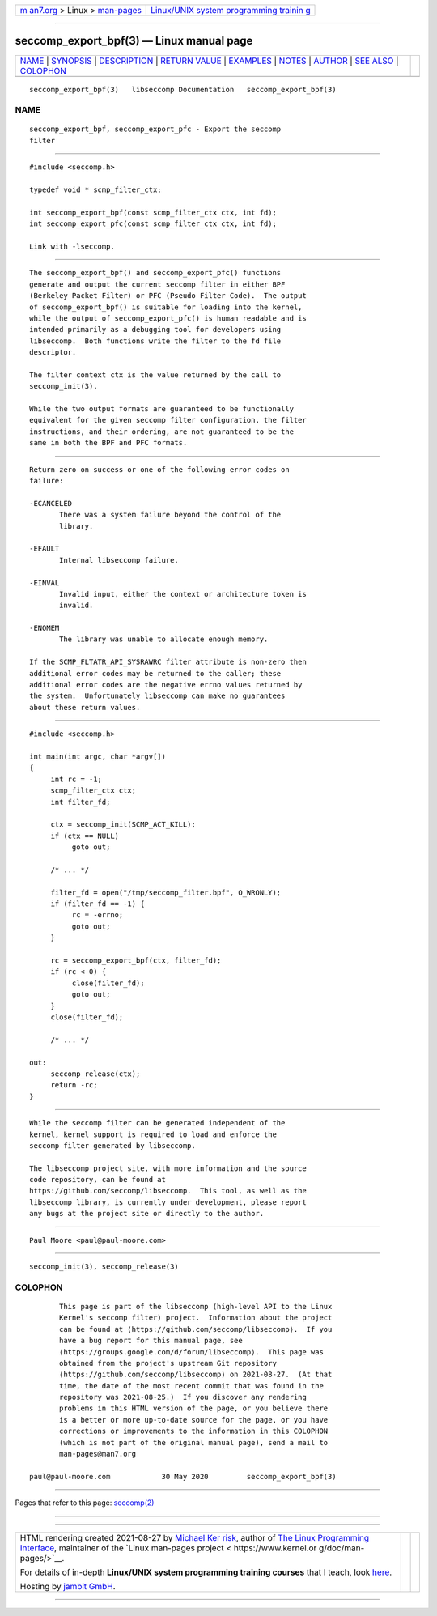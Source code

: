 .. container:: page-top

.. container:: nav-bar

   +----------------------------------+----------------------------------+
   | `m                               | `Linux/UNIX system programming   |
   | an7.org <../../../index.html>`__ | trainin                          |
   | > Linux >                        | g <http://man7.org/training/>`__ |
   | `man-pages <../index.html>`__    |                                  |
   +----------------------------------+----------------------------------+

--------------

seccomp_export_bpf(3) — Linux manual page
=========================================

+-----------------------------------+-----------------------------------+
| `NAME <#NAME>`__ \|               |                                   |
| `SYNOPSIS <#SYNOPSIS>`__ \|       |                                   |
| `DESCRIPTION <#DESCRIPTION>`__ \| |                                   |
| `RETURN VALUE <#RETURN_VALUE>`__  |                                   |
| \| `EXAMPLES <#EXAMPLES>`__ \|    |                                   |
| `NOTES <#NOTES>`__ \|             |                                   |
| `AUTHOR <#AUTHOR>`__ \|           |                                   |
| `SEE ALSO <#SEE_ALSO>`__ \|       |                                   |
| `COLOPHON <#COLOPHON>`__          |                                   |
+-----------------------------------+-----------------------------------+
| .. container:: man-search-box     |                                   |
+-----------------------------------+-----------------------------------+

::

   seccomp_export_bpf(3)   libseccomp Documentation   seccomp_export_bpf(3)

NAME
-------------------------------------------------

::

          seccomp_export_bpf, seccomp_export_pfc - Export the seccomp
          filter


---------------------------------------------------------

::

          #include <seccomp.h>

          typedef void * scmp_filter_ctx;

          int seccomp_export_bpf(const scmp_filter_ctx ctx, int fd);
          int seccomp_export_pfc(const scmp_filter_ctx ctx, int fd);

          Link with -lseccomp.


---------------------------------------------------------------

::

          The seccomp_export_bpf() and seccomp_export_pfc() functions
          generate and output the current seccomp filter in either BPF
          (Berkeley Packet Filter) or PFC (Pseudo Filter Code).  The output
          of seccomp_export_bpf() is suitable for loading into the kernel,
          while the output of seccomp_export_pfc() is human readable and is
          intended primarily as a debugging tool for developers using
          libseccomp.  Both functions write the filter to the fd file
          descriptor.

          The filter context ctx is the value returned by the call to
          seccomp_init(3).

          While the two output formats are guaranteed to be functionally
          equivalent for the given seccomp filter configuration, the filter
          instructions, and their ordering, are not guaranteed to be the
          same in both the BPF and PFC formats.


-----------------------------------------------------------------

::

          Return zero on success or one of the following error codes on
          failure:

          -ECANCELED
                 There was a system failure beyond the control of the
                 library.

          -EFAULT
                 Internal libseccomp failure.

          -EINVAL
                 Invalid input, either the context or architecture token is
                 invalid.

          -ENOMEM
                 The library was unable to allocate enough memory.

          If the SCMP_FLTATR_API_SYSRAWRC filter attribute is non-zero then
          additional error codes may be returned to the caller; these
          additional error codes are the negative errno values returned by
          the system.  Unfortunately libseccomp can make no guarantees
          about these return values.


---------------------------------------------------------

::

          #include <seccomp.h>

          int main(int argc, char *argv[])
          {
               int rc = -1;
               scmp_filter_ctx ctx;
               int filter_fd;

               ctx = seccomp_init(SCMP_ACT_KILL);
               if (ctx == NULL)
                    goto out;

               /* ... */

               filter_fd = open("/tmp/seccomp_filter.bpf", O_WRONLY);
               if (filter_fd == -1) {
                    rc = -errno;
                    goto out;
               }

               rc = seccomp_export_bpf(ctx, filter_fd);
               if (rc < 0) {
                    close(filter_fd);
                    goto out;
               }
               close(filter_fd);

               /* ... */

          out:
               seccomp_release(ctx);
               return -rc;
          }


---------------------------------------------------

::

          While the seccomp filter can be generated independent of the
          kernel, kernel support is required to load and enforce the
          seccomp filter generated by libseccomp.

          The libseccomp project site, with more information and the source
          code repository, can be found at
          https://github.com/seccomp/libseccomp.  This tool, as well as the
          libseccomp library, is currently under development, please report
          any bugs at the project site or directly to the author.


-----------------------------------------------------

::

          Paul Moore <paul@paul-moore.com>


---------------------------------------------------------

::

          seccomp_init(3), seccomp_release(3)

COLOPHON
---------------------------------------------------------

::

          This page is part of the libseccomp (high-level API to the Linux
          Kernel's seccomp filter) project.  Information about the project
          can be found at ⟨https://github.com/seccomp/libseccomp⟩.  If you
          have a bug report for this manual page, see
          ⟨https://groups.google.com/d/forum/libseccomp⟩.  This page was
          obtained from the project's upstream Git repository
          ⟨https://github.com/seccomp/libseccomp⟩ on 2021-08-27.  (At that
          time, the date of the most recent commit that was found in the
          repository was 2021-08-25.)  If you discover any rendering
          problems in this HTML version of the page, or you believe there
          is a better or more up-to-date source for the page, or you have
          corrections or improvements to the information in this COLOPHON
          (which is not part of the original manual page), send a mail to
          man-pages@man7.org

   paul@paul-moore.com            30 May 2020         seccomp_export_bpf(3)

--------------

Pages that refer to this page: `seccomp(2) <../man2/seccomp.2.html>`__

--------------

--------------

.. container:: footer

   +-----------------------+-----------------------+-----------------------+
   | HTML rendering        |                       | |Cover of TLPI|       |
   | created 2021-08-27 by |                       |                       |
   | `Michael              |                       |                       |
   | Ker                   |                       |                       |
   | risk <https://man7.or |                       |                       |
   | g/mtk/index.html>`__, |                       |                       |
   | author of `The Linux  |                       |                       |
   | Programming           |                       |                       |
   | Interface <https:     |                       |                       |
   | //man7.org/tlpi/>`__, |                       |                       |
   | maintainer of the     |                       |                       |
   | `Linux man-pages      |                       |                       |
   | project <             |                       |                       |
   | https://www.kernel.or |                       |                       |
   | g/doc/man-pages/>`__. |                       |                       |
   |                       |                       |                       |
   | For details of        |                       |                       |
   | in-depth **Linux/UNIX |                       |                       |
   | system programming    |                       |                       |
   | training courses**    |                       |                       |
   | that I teach, look    |                       |                       |
   | `here <https://ma     |                       |                       |
   | n7.org/training/>`__. |                       |                       |
   |                       |                       |                       |
   | Hosting by `jambit    |                       |                       |
   | GmbH                  |                       |                       |
   | <https://www.jambit.c |                       |                       |
   | om/index_en.html>`__. |                       |                       |
   +-----------------------+-----------------------+-----------------------+

--------------

.. container:: statcounter

   |Web Analytics Made Easy - StatCounter|

.. |Cover of TLPI| image:: https://man7.org/tlpi/cover/TLPI-front-cover-vsmall.png
   :target: https://man7.org/tlpi/
.. |Web Analytics Made Easy - StatCounter| image:: https://c.statcounter.com/7422636/0/9b6714ff/1/
   :class: statcounter
   :target: https://statcounter.com/
